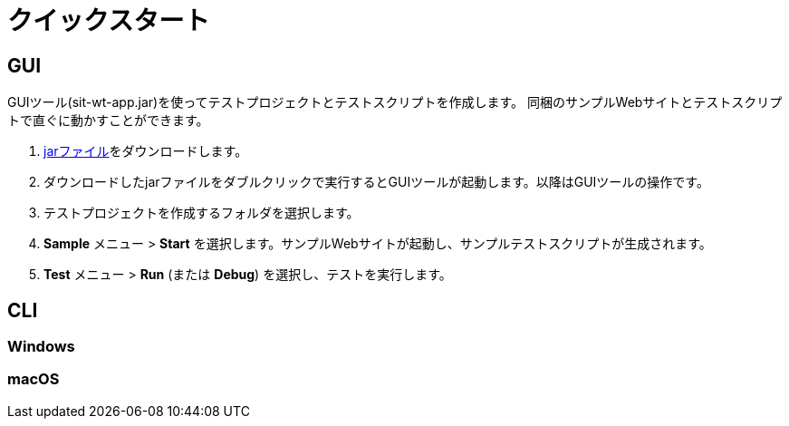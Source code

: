 [[quick-start]]
= クイックスタート

== GUI

GUIツール(sit-wt-app.jar)を使ってテストプロジェクトとテストスクリプトを作成します。
同梱のサンプルWebサイトとテストスクリプトで直ぐに動かすことができます。

1. https://repo.maven.apache.org/maven2/io/sitoolkit/wt/sit-wt-app/3.0.0-beta.3/sit-wt-app-3.0.0-beta.3.jar[jarファイル]をダウンロードします。
2. ダウンロードしたjarファイルをダブルクリックで実行するとGUIツールが起動します。以降はGUIツールの操作です。
3. テストプロジェクトを作成するフォルダを選択します。
4. **Sample** メニュー > **Start** を選択します。サンプルWebサイトが起動し、サンプルテストスクリプトが生成されます。
5. **Test** メニュー > **Run** (または **Debug**) を選択し、テストを実行します。


== CLI

=== Windows



=== macOS